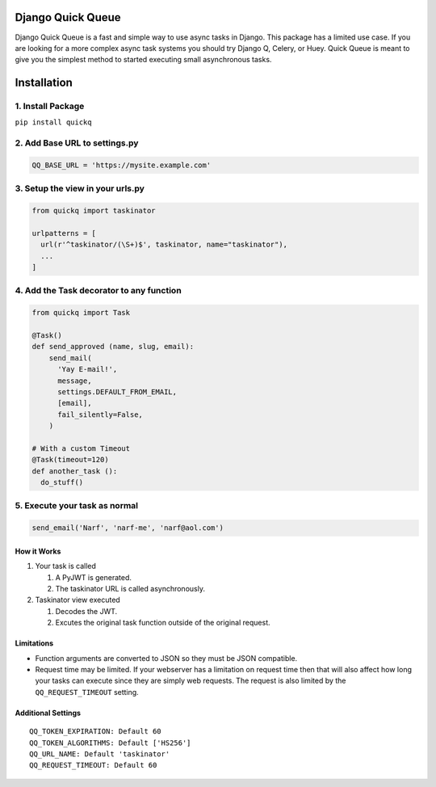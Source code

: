 Django Quick Queue
==================

Django Quick Queue is a fast and simple way to use async tasks in
Django. This package has a limited use case. If you are looking for a
more complex async task systems you should try Django Q, Celery, or
Huey. Quick Queue is meant to give you the simplest method to started
executing small asynchronous tasks.

Installation
============

1. Install Package
~~~~~~~~~~~~~~~~~~

``pip install quickq``

2. Add Base URL to settings.py
~~~~~~~~~~~~~~~~~~~~~~~~~~~~~~

.. code:: python

    QQ_BASE_URL = 'https://mysite.example.com'

3. Setup the view in your urls.py
~~~~~~~~~~~~~~~~~~~~~~~~~~~~~~~~~

.. code:: python

    from quickq import taskinator

    urlpatterns = [
      url(r'^taskinator/(\S+)$', taskinator, name="taskinator"),
      ...
    ]

4. Add the Task decorator to any function
~~~~~~~~~~~~~~~~~~~~~~~~~~~~~~~~~~~~~~~~~

.. code:: python

    from quickq import Task

    @Task()
    def send_approved (name, slug, email):
        send_mail(
          'Yay E-mail!',
          message,
          settings.DEFAULT_FROM_EMAIL,
          [email],
          fail_silently=False,
        )

    # With a custom Timeout
    @Task(timeout=120)
    def another_task ():
      do_stuff()

5. Execute your task as normal
~~~~~~~~~~~~~~~~~~~~~~~~~~~~~~

.. code:: python

    send_email('Narf', 'narf-me', 'narf@aol.com')

How it Works
------------

#. Your task is called

   #. A PyJWT is generated.
   #. The taskinator URL is called asynchronously.

#. Taskinator view executed

   #. Decodes the JWT.
   #. Excutes the original task function outside of the original
      request.

Limitations
-----------

-  Function arguments are converted to JSON so they must be JSON
   compatible.
-  Request time may be limited. If your webserver has a limitation on
   request time then that will also affect how long your tasks can
   execute since they are simply web requests. The request is also
   limited by the ``QQ_REQUEST_TIMEOUT`` setting.

Additional Settings
-------------------

::

    QQ_TOKEN_EXPIRATION: Default 60
    QQ_TOKEN_ALGORITHMS: Default ['HS256']
    QQ_URL_NAME: Default 'taskinator'
    QQ_REQUEST_TIMEOUT: Default 60


